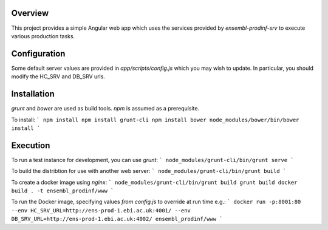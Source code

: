 Overview
========
This project provides a simple Angular web app which uses the services provided by `ensembl-prodinf-srv` to execute various production tasks.

Configuration
=============
Some default server values are provided in `app/scripts/config.js` which you may wish to update. In particular, you should modify the HC_SRV and DB_SRV urls.

Installation
========

`grunt` and `bower` are used as build tools. `npm` is assumed as a prerequisite. 

To install:
```
npm install
npm install grunt-cli
npm install bower
node_modules/bower/bin/bower install
```

Execution
=========
To run a test instance for development, you can use `grunt`:
```
node_modules/grunt-cli/bin/grunt serve
```

To build the distribtion for use with another web server:
```
node_modules/grunt-cli/bin/grunt build
```

To create a docker image using `nginx`:
```
node_modules/grunt-cli/bin/grunt build
grunt build
docker build . -t ensembl_prodinf/www
```

To run the Docker image, specifying values `from config.js` to override at run time e.g.:
```
docker run -p:8001:80 --env HC_SRV_URL=http://ens-prod-1.ebi.ac.uk:4001/ --env DB_SRV_URL=http://ens-prod-1.ebi.ac.uk:4002/ ensembl_prodinf/www
```
